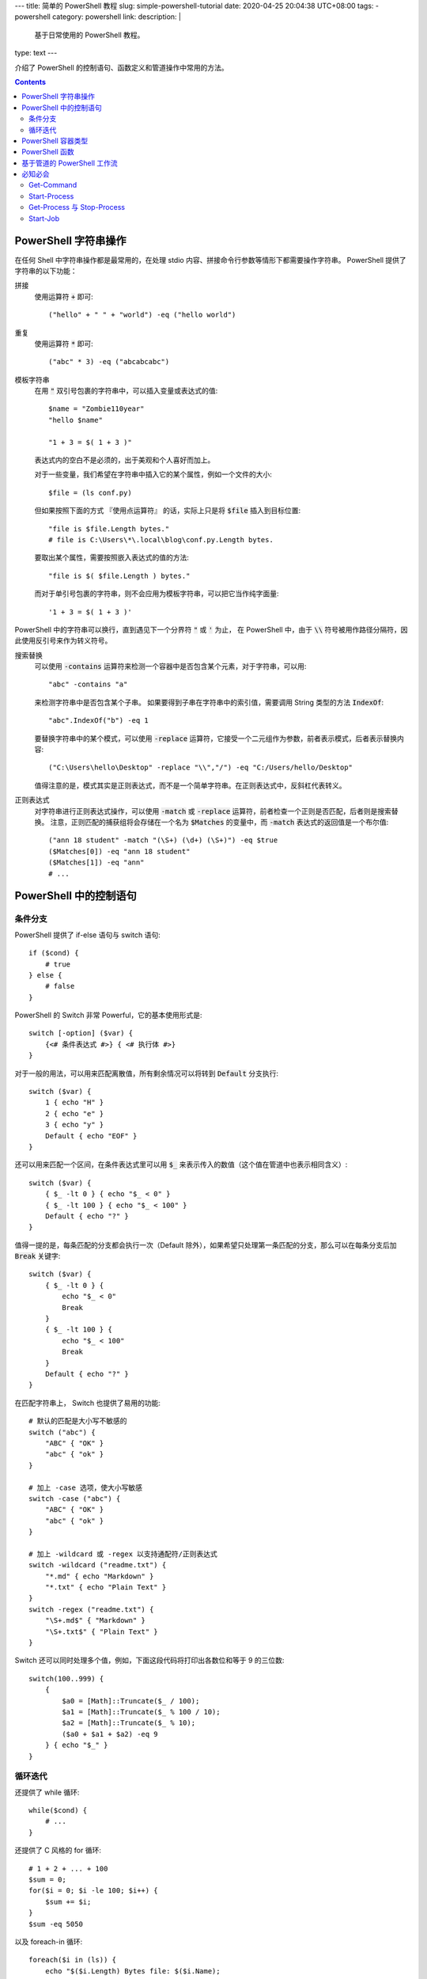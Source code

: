 ---
title: 简单的 PowerShell 教程
slug: simple-powershell-tutorial
date: 2020-04-25 20:04:38 UTC+08:00
tags:
- powershell
category: powershell
link:
description: |
    基于日常使用的 PowerShell 教程。
type: text
---

.. default-role:: code

介绍了 PowerShell 的控制语句、函数定义和管道操作中常用的方法。

.. contents::

.. TEASER_END

#####################
PowerShell 字符串操作
#####################

在任何 Shell 中字符串操作都是最常用的，在处理 stdio 内容、拼接命令行参数等情形下都需要操作字符串。
PowerShell 提供了字符串的以下功能：

拼接
    使用运算符 `+` 即可::

        ("hello" + " " + "world") -eq ("hello world")

重复
    使用运算符 `*` 即可::

        ("abc" * 3) -eq ("abcabcabc")

模板字符串
    在用 `"` 双引号包裹的字符串中，可以插入变量或表达式的值::

        $name = "Zombie110year"
        "hello $name"

        "1 + 3 = $( 1 + 3 )"

    表达式内的空白不是必须的，出于美观和个人喜好而加上。

    对于一些变量，我们希望在字符串中插入它的某个属性，例如一个文件的大小::

        $file = (ls conf.py)

    但如果按照下面的方式 『使用点运算符』 的话，实际上只是将 `$file` 插入到目标位置::

        "file is $file.Length bytes."
        # file is C:\Users\*\.local\blog\conf.py.Length bytes.

    要取出某个属性，需要按照嵌入表达式的值的方法::

        "file is $( $file.Length ) bytes."

    而对于单引号包裹的字符串，则不会应用为模板字符串，可以把它当作纯字面量::

        '1 + 3 = $( 1 + 3 )'

PowerShell 中的字符串可以换行，直到遇见下一个分界符 `"` 或 `'` 为止，
在 PowerShell 中，由于 `\\` 符号被用作路径分隔符，因此使用反引号来作为转义符号。

搜索替换
    可以使用 `-contains` 运算符来检测一个容器中是否包含某个元素，对于字符串，可以用::

        "abc" -contains "a"

    来检测字符串中是否包含某个子串。
    如果要得到子串在字符串中的索引值，需要调用 String 类型的方法 `IndexOf`::

        "abc".IndexOf("b") -eq 1

    要替换字符串中的某个模式，可以使用 `-replace` 运算符，它接受一个二元组作为参数，前者表示模式，后者表示替换内容::

        ("C:\Users\hello\Desktop" -replace "\\","/") -eq "C:/Users/hello/Desktop"

    值得注意的是，模式其实是正则表达式，而不是一个简单字符串。在正则表达式中，反斜杠代表转义。

正则表达式
    对字符串进行正则表达式操作，可以使用 `-match` 或 `-replace` 运算符，前者检查一个正则是否匹配，后者则是搜索替换。
    注意，正则匹配的捕获组将会存储在一个名为 `$Matches` 的变量中，而 `-match` 表达式的返回值是一个布尔值::

        ("ann 18 student" -match "(\S+) (\d+) (\S+)") -eq $true
        ($Matches[0]) -eq "ann 18 student"
        ($Matches[1]) -eq "ann"
        # ...

#######################
PowerShell 中的控制语句
#######################

条件分支
========

PowerShell 提供了 if-else 语句与 switch 语句::

    if ($cond) {
        # true
    } else {
        # false
    }

PowerShell 的 Switch 非常 Powerful，它的基本使用形式是::

    switch [-option] ($var) {
        {<# 条件表达式 #>} { <# 执行体 #>}
    }

对于一般的用法，可以用来匹配离散值，所有剩余情况可以将转到 `Default` 分支执行::

    switch ($var) {
        1 { echo "H" }
        2 { echo "e" }
        3 { echo "y" }
        Default { echo "EOF" }
    }

还可以用来匹配一个区间，在条件表达式里可以用 `$_` 来表示传入的数值（这个值在管道中也表示相同含义）::

    switch ($var) {
        { $_ -lt 0 } { echo "$_ < 0" }
        { $_ -lt 100 } { echo "$_ < 100" }
        Default { echo "?" }
    }

值得一提的是，每条匹配的分支都会执行一次（Default 除外），如果希望只处理第一条匹配的分支，那么可以在每条分支后加 `Break` 关键字::

    switch ($var) {
        { $_ -lt 0 } {
            echo "$_ < 0"
            Break
        }
        { $_ -lt 100 } {
            echo "$_ < 100"
            Break
        }
        Default { echo "?" }
    }

在匹配字符串上， Switch 也提供了易用的功能::

    # 默认的匹配是大小写不敏感的
    switch ("abc") {
        "ABC" { "OK" }
        "abc" { "ok" }
    }

    # 加上 -case 选项，使大小写敏感
    switch -case ("abc") {
        "ABC" { "OK" }
        "abc" { "ok" }
    }

    # 加上 -wildcard 或 -regex 以支持通配符/正则表达式
    switch -wildcard ("readme.txt") {
        "*.md" { echo "Markdown" }
        "*.txt" { echo "Plain Text" }
    }
    switch -regex ("readme.txt") {
        "\S+.md$" { "Markdown" }
        "\S+.txt$" { "Plain Text" }
    }

Switch 还可以同时处理多个值，例如，下面这段代码将打印出各数位和等于 9 的三位数::

    switch(100..999) {
        {
            $a0 = [Math]::Truncate($_ / 100);
            $a1 = [Math]::Truncate($_ % 100 / 10);
            $a2 = [Math]::Truncate($_ % 10);
            ($a0 + $a1 + $a2) -eq 9
        } { echo "$_" }
    }

循环迭代
========

还提供了 while 循环::

    while($cond) {
        # ...
    }

还提供了 C 风格的 for 循环::

    # 1 + 2 + ... + 100
    $sum = 0;
    for($i = 0; $i -le 100; $i++) {
        $sum += $i;
    }
    $sum -eq 5050

以及 foreach-in 循环::

    foreach($i in (ls)) {
        echo "$($i.Length) Bytes file: $($i.Name);
    }

###################
PowerShell 容器类型
###################

PowerShell 提供数组与表::

    # 字面量用 , 分隔，没有空格
    $arr = 1,2,3,4
    # 对于连续数字，可以用区间表示法，这是闭区间
    $arr = 1..4
    # 也可以加上界定符 @()
    $arr = @('a', 2, 'three')
    # 表用 @{} 界定符
    $tab = @{
        Name = "小明";
        Age = 24;
        Job = "待业";
    }

都通过 `[index]` 进行 访问::

    # 数组索引从 0 开始
    $arr[0]
    # 如果为负数，则逆序访问，类似 Python
    $arr[-1]
    # 用一个范围做切片
    $arr[1..3]
    # 逆序切片
    $arr[3..1]
    # 表可以通过点运算符访问，如果键的命名满足标识符格式的话
    $tab["Name"] -eq $tab.Name

数组的大小是固定的，因此不能插入或删除值，要做到这点，必须创建新的数组::

    $arr += "abc"

    $arr = $arr[0..($arr.Count - 1)]

默认的数组是弱类型的，但是在声明数组时使用类型标注可以让其生成强类型数组::

    [int[]] $arr = 1,2,3,4,5
    $arr += "string"

    无法将值“string”转换为类型“System.Int32”。错误:“输入字符串的格式不正确。”
    所在位置 行:1 字符: 5
    +     $arr += "string"
    +     ~~~~~~~~~~~~~~~~
        + CategoryInfo          : MetadataError: (:) [], ArgumentTransformationMetadataException
        + FullyQualifiedErrorId : RuntimeException

###############
PowerShell 函数
###############

PowerShell 中的函数通过 `function` 关键字来定义::

    function func {
        echo Hello
    }

当调用时，通过 `函数名 参数0 参数1 ...` 的方式调用。
函数可以用 `$args` 访问所有传入的参数，不过由于这些参数需要手动解析，很不易用。
因此，通常在一个 `param` 块中定义函数的参数，例如，为开启 aria2c 的 RPC 服务而定义一个函数::

    function aria2c-rpc {
        param([switch] $hidden)
        if ($hidden) {
            Start-Process -FilePath aria2c.exe -WindowStyle Hidden
        } else {
            aria2c.exe
        }
    }

在 `param` 块中定义的参数可以设定类型，也可以设定默认值；参数之间用逗号分隔::

    function gitignoreapi {
        param(
            [string] $language = "python",
            [string] $output   = ".gitignore"
        )
        curl.exe -o $output "https://gitignore.io/api/$language"
    }

这样定义的函数，可以通过 `-参数名 参数值` 的方式传递参数。
特别的是 `[switch]` 类型的参数，它不接受值，当参数中存在此选项时，其值为 `$true` 否则为 `$false`。

函数的最后一个表达式的值就是它的返回值，也可以用 return 指定。

############################
基于管道的 PowerShell 工作流
############################

在管道传递中，无法使用 if-else foreach 等控制语句，PowerShell 提供了 `ForEach-Object` 和 `Where-Object` 来完成它们的任务。

ForEach-Object
    对每一个对象执行一定的命令，命令通过 `-Process` 参数传入，例如::

        1..10 | ForEach-Object -Process { echo $($_ * 2) }

    将会输出传入数字的两倍。

Where-Object
    过滤对象，只有判断条件为 `$true` 的对象才会进入管道的下一级，条件表达式通过 `-FileterScript` 传入::

        1..10 | Where-Object -FilterScript { $_ % 2 -eq 1 }

使用管道时必须要小心，它消耗的资源特别大。

########
必知必会
########

Get-Command
===========

一个帮助使用 PowerShell 的指令，可以接受一个通配符，查询所有相关的可用命令::

    Get-Command *-Process

::

    CommandType Name          Version Source
    ----------- ----          ------- ------
    Cmdlet      Debug-Process 3.1.0.0 Microsoft.PowerShell.Management
    Cmdlet      Get-Process   3.1.0.0 Microsoft.PowerShell.Management
    Cmdlet      Start-Process 3.1.0.0 Microsoft.PowerShell.Management
    Cmdlet      Stop-Process  3.1.0.0 Microsoft.PowerShell.Management
    Cmdlet      Wait-Process  3.1.0.0 Microsoft.PowerShell.Management

Start-Process
=============

Start-Process 用来启动一个进程，重要的参数有三个：

-FilePath       可执行文件的路径，如果在 $env:Path 下，则只需要文件名
-ArgumentList   可执行文件接受的命令行参数，用字符串形式传递，
                各参数用逗号分隔（PowerShell 的字符串数组）
-WindowStyle    窗口模式，如果设置为 Hidden 则没有窗口，否则弹出 cmd 窗口。

Get-Process 与 Stop-Process
===========================

用来查找进程与终止进程的。
一般对前者用 `-Name` 参数查找一组匹配通配符的进程，获取其 PID，
然后调用后者 `-Id` 参数精确终止进程::

    Get-Process -Name *brook*
    Stop-Process -Id 8123

Start-Job
=========

启动一个后台任务，任务需要执行的命令通过 `-ScriptBlock` 传入::

    Start-Job -ScriptBlock {
        # ...
    }

任务创建后即开始运行。可以通过 Get-Job 查看状态。其他相关的指令自行用 `Get-Command *-Job` 查询。